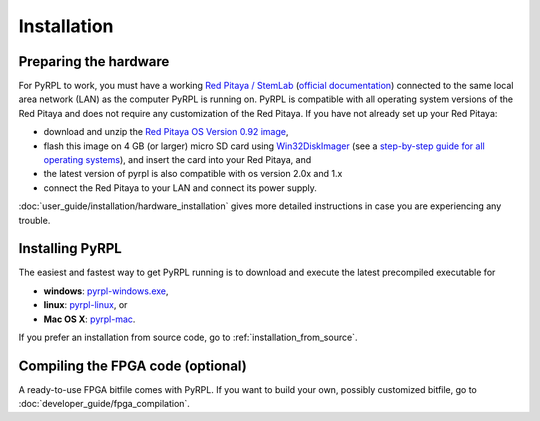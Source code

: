 Installation
*************

Preparing the hardware
=========================

For PyRPL to work, you must have a working `Red Pitaya / StemLab <http://www.redpitaya.com>`_ (`official documentation <http://redpitaya.readthedocs.io/en/latest/>`_) connected to the same local area network (LAN) as the computer PyRPL is running on. PyRPL is compatible with all operating system versions of the Red Pitaya and does not require any customization of the Red Pitaya. If you have not already set up your Red Pitaya:

* download and unzip the `Red Pitaya OS Version 0.92 image <https://sourceforge.net/projects/pyrpl/files/SD_Card_RedPitayaOS_v0.92.img.zip/download>`_,
* flash this image on 4 GB (or larger) micro SD card using `Win32DiskImager <https://sourceforge.net/projects/win32diskimager/>`_ (see a `step-by-step guide for all operating systems <http://redpitaya.readthedocs.io/en/latest/quickStart/SDcard/SDcard.html>`_), and insert the card into your Red Pitaya, and
* the latest version of pyrpl is also compatible with os version 2.0x and 1.x
* connect the Red Pitaya to your LAN and connect its power supply.

:doc:`user_guide/installation/hardware_installation` gives more detailed instructions in case you are experiencing any trouble.


.. _installing_pyrpl:

Installing PyRPL
=================

The easiest and fastest way to get PyRPL running is to download and execute the latest precompiled executable for

* **windows**: `pyrpl-windows.exe <https://sourceforge.net/projects/pyrpl/files/pyrpl-windows.exe>`__,
* **linux**: `pyrpl-linux <https://sourceforge.net/projects/pyrpl/files/pyrpl-linux>`__, or
* **Mac OS X**: `pyrpl-mac <https://sourceforge.net/projects/pyrpl/files/pyrpl-mac>`__.

If you prefer an installation from source code, go to :ref:`installation_from_source`.


Compiling the FPGA code (optional)
===================================

A ready-to-use FPGA bitfile comes with PyRPL. If you want to build your own, possibly customized bitfile, go to :doc:`developer_guide/fpga_compilation`.